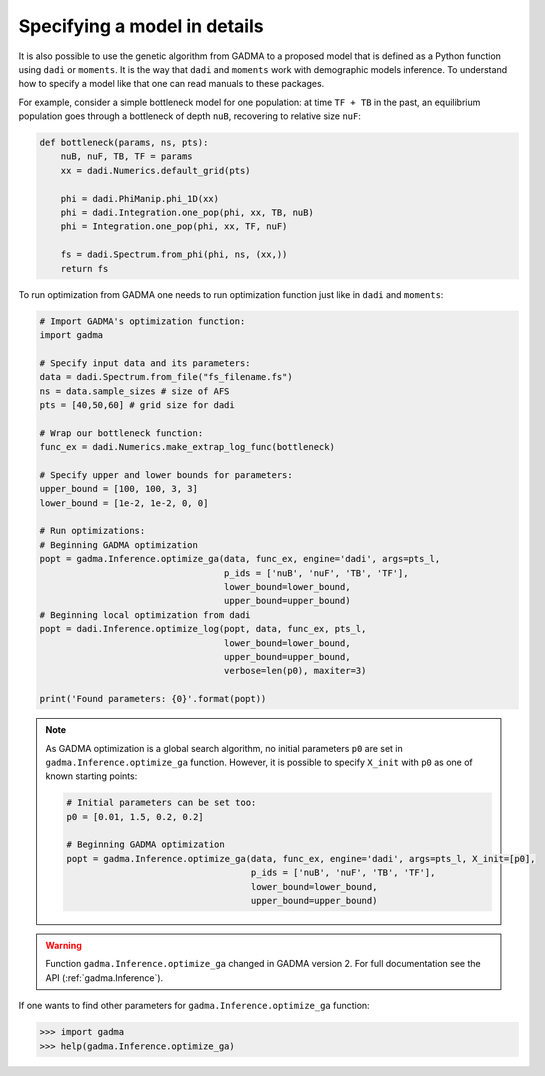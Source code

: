 .. _Custom demographic model:

Specifying a model in details
----------------------------------

It is also possible to use the genetic algorithm from GADMA to a proposed model that is defined as a Python function using ``dadi`` or ``moments``. It is the way that ``dadi`` and ``moments`` work with demographic models inference. To understand how to specify a model like that one can read manuals to these packages. 

For example, consider a simple bottleneck model for one population: at time ``TF + TB`` in the past, an equilibrium population goes through a bottleneck of depth ``nuB``, recovering to relative size ``nuF``:

.. code-block:: python

    def bottleneck(params, ns, pts):
        nuB, nuF, TB, TF = params
        xx = dadi.Numerics.default_grid(pts)
    
        phi = dadi.PhiManip.phi_1D(xx)
        phi = dadi.Integration.one_pop(phi, xx, TB, nuB) 
        phi = Integration.one_pop(phi, xx, TF, nuF)
    
        fs = dadi.Spectrum.from_phi(phi, ns, (xx,)) 
        return fs

To run optimization from GADMA one needs to run optimization function just like in ``dadi`` and ``moments``:

.. code-block:: python

    # Import GADMA's optimization function:
    import gadma

    # Specify input data and its parameters:
    data = dadi.Spectrum.from_file("fs_filename.fs")
    ns = data.sample_sizes # size of AFS
    pts = [40,50,60] # grid size for dadi

    # Wrap our bottleneck function:
    func_ex = dadi.Numerics.make_extrap_log_func(bottleneck)
    
    # Specify upper and lower bounds for parameters:
    upper_bound = [100, 100, 3, 3]
    lower_bound = [1e-2, 1e-2, 0, 0]
    
    # Run optimizations:
    # Beginning GADMA optimization
    popt = gadma.Inference.optimize_ga(data, func_ex, engine='dadi', args=pts_l,
                                       p_ids = ['nuB', 'nuF', 'TB', 'TF'],
                                       lower_bound=lower_bound,
                                       upper_bound=upper_bound)
    # Beginning local optimization from dadi
    popt = dadi.Inference.optimize_log(popt, data, func_ex, pts_l,
                                       lower_bound=lower_bound,
                                       upper_bound=upper_bound,
                                       verbose=len(p0), maxiter=3)

    print('Found parameters: {0}'.format(popt))

.. note::
    As GADMA optimization is a global search algorithm, no initial parameters ``p0`` are set in ``gadma.Inference.optimize_ga`` function. However, it is possible to specify ``X_init`` with ``p0`` as one of known starting points:

    .. code-block:: python

        # Initial parameters can be set too:
        p0 = [0.01, 1.5, 0.2, 0.2]
    
        # Beginning GADMA optimization
        popt = gadma.Inference.optimize_ga(data, func_ex, engine='dadi', args=pts_l, X_init=[p0], 
                                           p_ids = ['nuB', 'nuF', 'TB', 'TF'],
                                           lower_bound=lower_bound,
                                           upper_bound=upper_bound)
                                       
.. warning::
    Function ``gadma.Inference.optimize_ga`` changed in GADMA version 2. For full documentation see the API (:ref:`gadma.Inference`).

If one wants to find other parameters for ``gadma.Inference.optimize_ga`` function:

.. code-block:: python

    >>> import gadma
    >>> help(gadma.Inference.optimize_ga)

